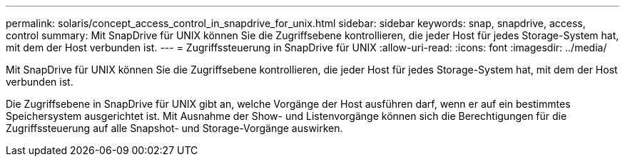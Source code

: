 ---
permalink: solaris/concept_access_control_in_snapdrive_for_unix.html 
sidebar: sidebar 
keywords: snap, snapdrive, access, control 
summary: Mit SnapDrive für UNIX können Sie die Zugriffsebene kontrollieren, die jeder Host für jedes Storage-System hat, mit dem der Host verbunden ist. 
---
= Zugriffssteuerung in SnapDrive für UNIX
:allow-uri-read: 
:icons: font
:imagesdir: ../media/


[role="lead"]
Mit SnapDrive für UNIX können Sie die Zugriffsebene kontrollieren, die jeder Host für jedes Storage-System hat, mit dem der Host verbunden ist.

Die Zugriffsebene in SnapDrive für UNIX gibt an, welche Vorgänge der Host ausführen darf, wenn er auf ein bestimmtes Speichersystem ausgerichtet ist. Mit Ausnahme der Show- und Listenvorgänge können sich die Berechtigungen für die Zugriffssteuerung auf alle Snapshot- und Storage-Vorgänge auswirken.
